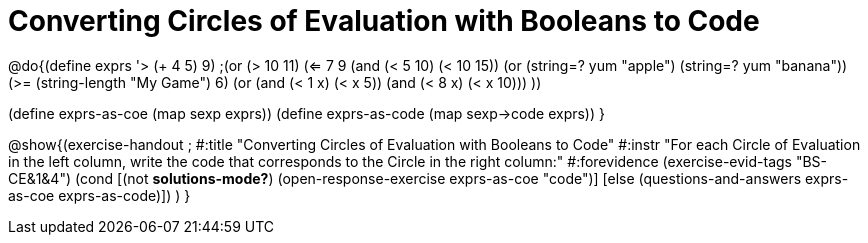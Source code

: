 =  Converting Circles of Evaluation with Booleans to Code

@do{(define exprs '((> (+ 4 5) 9)
                 ;(or (> 10 11) (<= 7 9))
                 (and (< 5 10) (< 10 15))
                 (or (string=? yum "apple") (string=? yum "banana"))
                 (>= (string-length "My Game") 6)
                 (or (and (< 1 x) (< x 5))
                     (and (< 8 x) (< x 10)))
                 ))

(define exprs-as-coe (map sexp exprs))
(define exprs-as-code (map sexp->code exprs))
}

@show{(exercise-handout 
;  #:title "Converting Circles of Evaluation with Booleans to Code"
  #:instr "For each Circle of Evaluation in the left column, write the code that corresponds to the Circle in the right column:"
  #:forevidence (exercise-evid-tags "BS-CE&1&4")
  (cond [(not *solutions-mode?*)
  (open-response-exercise exprs-as-coe "code")]
  [else (questions-and-answers exprs-as-coe exprs-as-code)])
  )
  }
